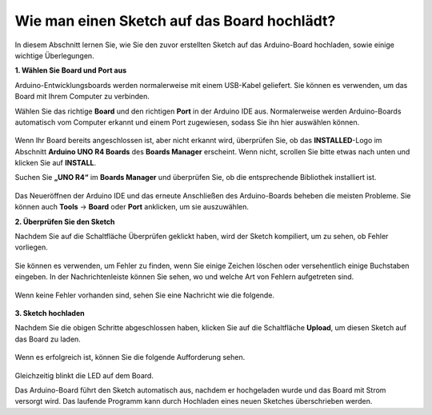 Wie man einen Sketch auf das Board hochlädt?
=============================================

In diesem Abschnitt lernen Sie, wie Sie den zuvor erstellten Sketch auf das Arduino-Board hochladen, sowie einige wichtige Überlegungen.

**1. Wählen Sie Board und Port aus**

Arduino-Entwicklungsboards werden normalerweise mit einem USB-Kabel geliefert. Sie können es verwenden, um das Board mit Ihrem Computer zu verbinden.

Wählen Sie das richtige **Board** und den richtigen **Port** in der Arduino IDE aus. Normalerweise werden Arduino-Boards automatisch vom Computer erkannt und einem Port zugewiesen, sodass Sie ihn hier auswählen können.

    .. image:: img/04_upload_1.png
        :width: 90%

Wenn Ihr Board bereits angeschlossen ist, aber nicht erkannt wird, überprüfen Sie, ob das **INSTALLED**-Logo im Abschnitt **Arduino UNO R4 Boards** des **Boards Manager** erscheint. Wenn nicht, scrollen Sie bitte etwas nach unten und klicken Sie auf **INSTALL**.

Suchen Sie **„UNO R4“** im **Boards Manager** und überprüfen Sie, ob die entsprechende Bibliothek installiert ist.

    .. image:: img/04_upload_2.png
        :width: 90%

Das Neueröffnen der Arduino IDE und das erneute Anschließen des Arduino-Boards beheben die meisten Probleme. Sie können auch **Tools** -> **Board** oder **Port** anklicken, um sie auszuwählen.

**2. Überprüfen Sie den Sketch**

Nachdem Sie auf die Schaltfläche Überprüfen geklickt haben, wird der Sketch kompiliert, um zu sehen, ob Fehler vorliegen.

    .. image:: img/04_upload_3.png
        :width: 90%

Sie können es verwenden, um Fehler zu finden, wenn Sie einige Zeichen löschen oder versehentlich einige Buchstaben eingeben. In der Nachrichtenleiste können Sie sehen, wo und welche Art von Fehlern aufgetreten sind.

    .. image:: img/04_upload_4.png
        :width: 90%

Wenn keine Fehler vorhanden sind, sehen Sie eine Nachricht wie die folgende.

    .. image:: img/04_upload_5.png
        :width: 90%

**3. Sketch hochladen**

Nachdem Sie die obigen Schritte abgeschlossen haben, klicken Sie auf die Schaltfläche **Upload**, um diesen Sketch auf das Board zu laden.

    .. image:: img/04_upload_6.png
        :width: 90%

Wenn es erfolgreich ist, können Sie die folgende Aufforderung sehen.

    .. image:: img/04_upload_7.png
        :width: 90%

Gleichzeitig blinkt die LED auf dem Board.

.. image:: img/04_upload_8.png
    :width: 400
    :align: center

.. raw:: html
    
    <br/>

Das Arduino-Board führt den Sketch automatisch aus, nachdem er hochgeladen wurde und das Board mit Strom versorgt wird. Das laufende Programm kann durch Hochladen eines neuen Sketches überschrieben werden.

